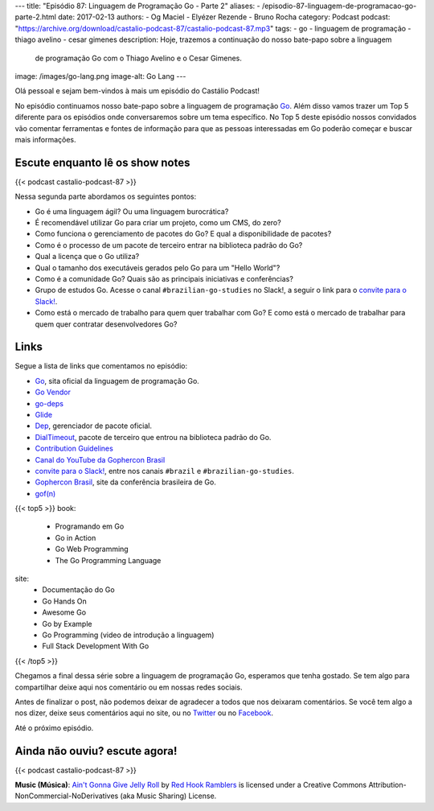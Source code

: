 ---
title: "Episódio 87: Linguagem de Programação Go - Parte 2"
aliases:
- /episodio-87-linguagem-de-programacao-go-parte-2.html
date: 2017-02-13
authors:
- Og Maciel
- Elyézer Rezende
- Bruno Rocha
category: Podcast
podcast: "https://archive.org/download/castalio-podcast-87/castalio-podcast-87.mp3"
tags:
- go
- linguagem de programação
- thiago avelino
- cesar gimenes
description: Hoje, trazemos a continuação do nosso bate-papo sobre a linguagem
              de programação Go com o Thiago Avelino e o Cesar Gimenes.
image: /images/go-lang.png
image-alt: Go Lang
---

Olá pessoal e sejam bem-vindos à mais um episódio do Castálio Podcast!

No episódio continuamos nosso bate-papo sobre a linguagem de programação `Go`_.
Além disso vamos trazer um Top 5 diferente para os episódios onde conversaremos
sobre um tema específico. No Top 5 deste episódio nossos convidados vão
comentar ferramentas e fontes de informação para que as pessoas interessadas em
Go poderão começar e buscar mais informações.

.. more

Escute enquanto lê os show notes
--------------------------------

{{< podcast castalio-podcast-87 >}}

.. raw:: html

    <br />

Nessa segunda parte abordamos os seguintes pontos:

* Go é uma linguagem ágil? Ou uma linguagem burocrática?
* É recomendável utilizar Go para criar um projeto, como um CMS, do zero?
* Como funciona o gerenciamento de pacotes do Go? E qual a disponibilidade de
  pacotes?
* Como é o processo de um pacote de terceiro entrar na biblioteca padrão do Go?
* Qual a licença que o Go utiliza?
* Qual o tamanho dos executáveis gerados pelo Go para um "Hello World"?
* Como é a comunidade Go? Quais são as principais iniciativas e conferências?
* Grupo de estudos Go. Acesse o canal ``#brazilian-go-studies`` no Slack!, a
  seguir o link para o `convite para o Slack!`_.
* Como está o mercado de trabalho para quem quer trabalhar com Go? E como está
  o mercado de trabalhar para quem quer contratar desenvolvedores Go?

Links
-----

Segue a lista de links que comentamos no episódio:

* `Go`_, sita oficial da linguagem de programação Go.
* `Go Vendor`_
* `go-deps`_
* `Glide`_
* `Dep`_, gerenciador de pacote oficial.
* `DialTimeout`_, pacote de terceiro que entrou na biblioteca padrão do Go.
* `Contribution Guidelines`_
* `Canal do YouTube da Gophercon Brasil`_
* `convite para o Slack!`_, entre nos canais ``#brazil`` e
  ``#brazilian-go-studies``.
* `Gophercon Brasil`_, site da conferência brasileira de Go.
* `gof(n)`_


{{< top5 >}}
book:
    * Programando em Go
    * Go in Action
    * Go Web Programming
    * The Go Programming Language
site:
    * Documentação do Go
    * Go Hands On
    * Awesome Go
    * Go by Example
    * Go Programming (video de introdução a linguagem)
    * Full Stack Development With Go
{{< /top5 >}}

Chegamos a final dessa série sobre a linguagem de programação Go, esperamos que
tenha gostado. Se tem algo para compartilhar deixe aqui nos comentário ou em
nossas redes sociais.

Antes de finalizar o post, não podemos deixar de agradecer a todos que nos
deixaram comentários. Se você tem algo a nos dizer, deixe seus comentários aqui
no site, ou no `Twitter <https://twitter.com/castaliopod>`_ ou no `Facebook
<https://www.facebook.com/castaliopod>`_.

Até o próximo episódio.

Ainda não ouviu? escute agora!
------------------------------

{{< podcast castalio-podcast-87 >}}

.. class:: alert alert-info

    **Music (Música)**: `Ain't Gonna Give Jelly Roll`_ by `Red Hook Ramblers`_ is licensed under a Creative Commons Attribution-NonCommercial-NoDerivatives (aka Music Sharing) License.

.. Mentioned
.. _Go: https://golang.org
.. _Go Vendor: https://github.com/kardianos/govendor
.. _go-deps: https://github.com/sourcegraph/go-deps
.. _Glide: https://glide.sh/
.. _Dep: https://github.com/golang/dep
.. _DialTimeout: https://golang.org/src/net/dial.go#L266
.. _Contribution Guidelines: https://golang.org/doc/contribute.html
.. _Canal do YouTube da Gophercon Brasil: https://www.youtube.com/channel/UCGFVA_XvkUoMWpKVH0IrjUA
.. _convite para o Slack!: https://invite.slack.golangbridge.org/
.. _Gophercon Brasil: https://2016.gopherconbr.org/
.. _gof(n): https://github.com/nuveo/gofn

.. Footer
.. _Ain't Gonna Give Jelly Roll: http://freemusicarchive.org/music/Red_Hook_Ramblers/Live__WFMU_on_Antique_Phonograph_Music_Program_with_MAC_Feb_8_2011/Red_Hook_Ramblers_-_12_-_Aint_Gonna_Give_Jelly_Roll
.. _Red Hook Ramblers: http://www.redhookramblers.com/
